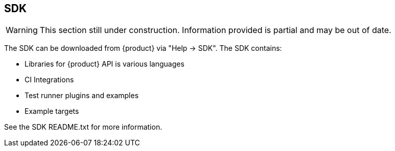 == SDK

WARNING: This section still under construction.
Information provided is partial and may be out of date.

The SDK can be downloaded from {product} via "Help -> SDK".
The SDK contains:

 * Libraries for {product} API is various languages
 * CI Integrations
 * Test runner plugins and examples
 * Example targets

See the SDK README.txt for more information.

///////////////////////

[[webproxy_Examples]]
=== Examples


This section documents examples provided in the SDK.

==== Flask Rest Target

The flask rest target is a working example of a REST API backed by a SQLite database.
The example target contains one or more SQL injection vulnerabilities that can be 
identified by fuzzing the API.
This example is coded in Python using the Flask framework.

This example includes a configuration (.peach file) that has the correct monitors configured.

===== Important Files

_Target Rest Service_

rest_target.html::
	Very simple UI for Selenium demo

rest_target.py::
	Start target API service using 'http'

rest_ssl_target.py::
	Start target API service using 'https' with yourserver.crt and yourserver.key

_Example Peach Web Configurations_

rest_target.peach::
	Example Peach Web config For fuzzing http version of rest target

rest_ssl_target.peach::
	Example Peach Web config For fuzzing https version of rest target

_Traffic Generation_

test_target.py:: 
	Automated tests using pytest.  Suitable for testing with pytest-peach plugin.

hand_fuzz.py:: 
	Example of a traffic generator written by hand. Has support for http and https versions
	of rest target.  Must edit file to switch between them.

_Example TLS Certificates and Keys_

yourserver.crt::
	Example TLS certificate used by rest_ssl_target.py
	
yourserver.key::
	Example TLS private key used by rest_ssl_target.pyh
	
rootCA.pem::
	Example TLS CA certificate that can be used by Peach

rootCA.key::
	Example TLS CA Private key that can be used by peach
	
clientcert.crt::
	Example TLS Client Certificate that can be used to demo
	client cert authentication.
	
clientcert.key::
	Example TLS Client Private Key that can be used to demo
	client cert authentication.

===== Usage

 . Copy all _.peach_ files to _peach/Configs/Net_
 . Start a configuration
 . Run a traffic generator

*Automated Test Traffic Generator*

Use our pytest integration to generate traffic:

----
pytest --peach=auto test_target.py
----

*Hand Coded Traffic Generator*

An example of a custom traffic generator is _hand_fuzz.py_.

----
python hand_fuzz.py
----

===== Logging & Fault Detection

The Rest Target logs to the console and also syslog to host 127.0.0.1.
The provided Peach Web configurations all contain a Syslog monitor to
process logs generated by the target service.

.Example of SQL statement compile error:
----
<11>2016-04-27 18:28:57,431 [ERROR] Error creating user: near "PO": syntax error
----


///////////////////////